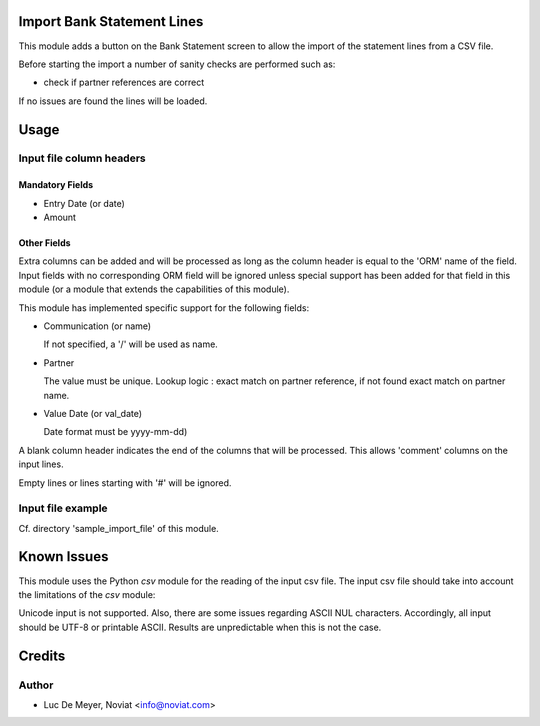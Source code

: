 .. image:: https://img.shields.io/badge/licence-AGPL--3-blue.svg
    :alt: License

Import Bank Statement Lines
===========================

This module adds a button on the Bank Statement screen to allow the import of the statement lines from a CSV file.

Before starting the import a number of sanity checks are performed such as:

- check if partner references are correct

If no issues are found the lines will be loaded.


Usage
=====

Input file column headers
-------------------------

Mandatory Fields
''''''''''''''''

- Entry Date (or date)

- Amount

Other Fields
''''''''''''

Extra columns can be added and will be processed as long as
the column header is equal to the 'ORM' name of the field.
Input fields with no corresponding ORM field will be ignored
unless special support has been added for that field in this
module (or a module that extends the capabilities of this module).

This module has implemented specific support for the following fields:

- Communication (or name)

  If not specified, a '/' will be used as name.

- Partner

  The value must be unique.
  Lookup logic : exact match on partner reference,
  if not found exact match on partner name.

  
- Value Date (or val_date)

  Date format must be yyyy-mm-dd)


A blank column header indicates the end of the columns that will be
processed. This allows 'comment' columns on the input lines.

Empty lines or lines starting with '#' will be ignored.

Input file example
------------------

Cf. directory 'sample_import_file' of this module.

Known Issues
============

This module uses the Python *csv* module for the reading of the input csv file.
The input csv file should take into account the limitations of the *csv* module:

Unicode input is not supported. Also, there are some issues regarding ASCII NUL characters.
Accordingly, all input should be UTF-8 or printable ASCII.
Results are unpredictable when this is not the case.

Credits
=======

Author
------

* Luc De Meyer, Noviat <info@noviat.com>

